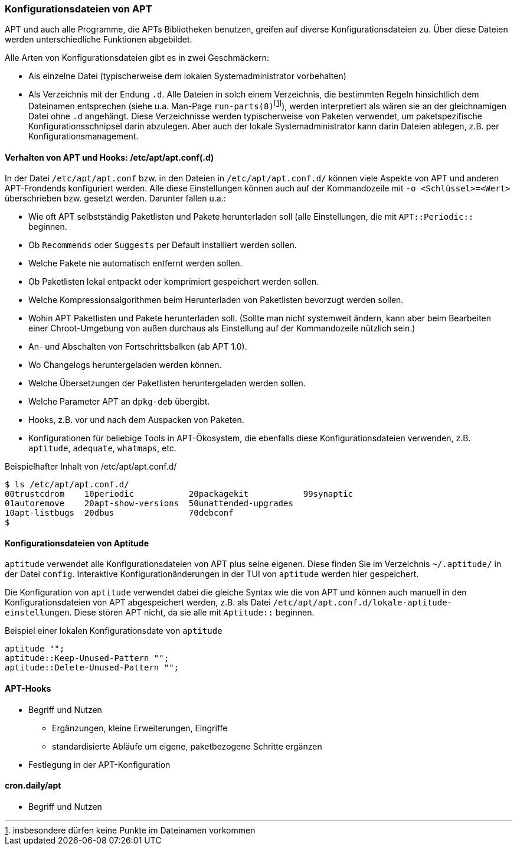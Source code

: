 // Datei: ./praxis/apt-und-aptitude-auf-die-eigenen-beduerfnisse-anpassen/konfigurationsdateien-von-apt.adoc

// Baustelle: Rohtext
// Axel: Rohtext

[[konfigurationsdateien-von-apt]]
=== Konfigurationsdateien von APT ===

// Stichworte für den Index
(((Debianpaket, apt)))
(((run-parts)))

APT und auch alle Programme, die APTs Bibliotheken benutzen, greifen auf
diverse Konfigurationsdateien zu. Über diese Dateien werden
unterschiedliche Funktionen abgebildet.

Alle Arten von Konfigurationsdateien gibt es in zwei Geschmäckern:

* Als einzelne Datei (typischerweise dem lokalen Systemadministrator
  vorbehalten)

* Als Verzeichnis mit der Endung `.d`. Alle Dateien in solch einem
  Verzeichnis, die bestimmten Regeln hinsichtlich dem Dateinamen
  entsprechen (siehe u.a. Man-Page
  `run-parts(8)`{empty}footnote:[insbesondere dürfen keine Punkte im
  Dateinamen vorkommen]), werden interpretiert als wären sie an der
  gleichnamigen Datei ohne `.d` angehängt. Diese Verzeichnisse werden
  typischerweise von Paketen verwendet, um paketspezifische
  Konfigurationsschnipsel darin abzulegen. Aber auch der lokale
  Systemadministrator kann darin Dateien ablegen, z.B. per
  Konfigurationsmanagement.

==== Verhalten von APT und Hooks: /etc/apt/apt.conf(.d) ====

// Stichworte für den Index
(((/etc/apt/apt.conf)))
(((/etc/apt/apt.conf.d/)))

In der Datei `/etc/apt/apt.conf` bzw. in den Dateien in
`/etc/apt/apt.conf.d/` können viele Aspekte von APT und anderen
APT-Frondends konfiguriert werden. Alle diese Einstellungen können
auch auf der Kommandozeile mit `-o <Schlüssel>=<Wert>` überschrieben
bzw. gesetzt werden. Darunter fallen u.a.:

* Wie oft APT selbstständig Paketlisten und Pakete herunterladen soll
  (alle Einstellungen, die mit `APT::Periodic::` beginnen.

* Ob `Recommends` oder `Suggests` per Default installiert werden sollen.

* Welche Pakete nie automatisch entfernt werden sollen.

* Ob Paketlisten lokal entpackt oder komprimiert gespeichert werden
  sollen.

* Welche Kompressionsalgorithmen beim Herunterladen von Paketlisten
  bevorzugt werden sollen.

* Wohin APT Paketlisten und Pakete herunterladen soll. (Sollte man
  nicht systemweit ändern, kann aber beim Bearbeiten einer
  Chroot-Umgebung von außen durchaus als Einstellung auf der
  Kommandozeile nützlich sein.)

* An- und Abschalten von Fortschrittsbalken (ab APT 1.0).

* Wo Changelogs heruntergeladen werden können.

* Welche Übersetzungen der Paketlisten heruntergeladen werden sollen.

* Welche Parameter APT an `dpkg-deb` übergibt.

* Hooks, z.B. vor und nach dem Auspacken von Paketen.

* Konfigurationen für beliebige Tools in APT-Ökosystem, die ebenfalls
  diese Konfigurationsdateien verwenden, z.B. `aptitude`, `adequate`, `whatmaps`, etc.

.Beispielhafter Inhalt von /etc/apt/apt.conf.d/
----
$ ls /etc/apt/apt.conf.d/
00trustcdrom    10periodic           20packagekit           99synaptic
01autoremove    20apt-show-versions  50unattended-upgrades
10apt-listbugs  20dbus               70debconf
$
----

==== Konfigurationsdateien von Aptitude ====

// Stichworte für den Index
(((~/.aptitude/config)))
(((aptitude, lokale Konfigurationsdateien)))

`aptitude` verwendet alle Konfigurationsdateien von APT plus seine
eigenen. Diese finden Sie im Verzeichnis `~/.aptitude/` in der Datei
`config`.  Interaktive Konfigurationänderungen in der TUI von
`aptitude` werden hier gespeichert.

Die Konfiguration von `aptitude` verwendet dabei die gleiche Syntax
wie die von APT und können auch manuell in den Konfigurationsdateien
von APT abgespeichert werden, z.B. als Datei
`/etc/apt/apt.conf.d/lokale-aptitude-einstellungen`. Diese stören APT
nicht, da sie alle mit `Aptitude::` beginnen.

.Beispiel einer lokalen Konfigurationsdate von `aptitude`
----
aptitude "";
aptitude::Keep-Unused-Pattern "";
aptitude::Delete-Unused-Pattern "";
----

==== APT-Hooks ====

* Begriff und Nutzen
** Ergänzungen, kleine Erweiterungen, Eingriffe
** standardisierte Abläufe um eigene, paketbezogene Schritte ergänzen
* Festlegung in der APT-Konfiguration

==== cron.daily/apt ====

* Begriff und Nutzen


// Datei (Ende): ./praxis/apt-und-aptitude-auf-die-eigenen-beduerfnisse-anpassen/konfigurationsdateien-von-apt.adoc
